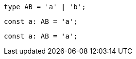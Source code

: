 // verifier:prepend-to-following
[[prefix]]
[source,ts]
----
type AB = 'a' | 'b';
----

[[combined]]
[source,ts]
----
const a: AB = 'a';
----

// verifier:reset

[[final]]
[source,ts]
----
const a: AB = 'a';
----
